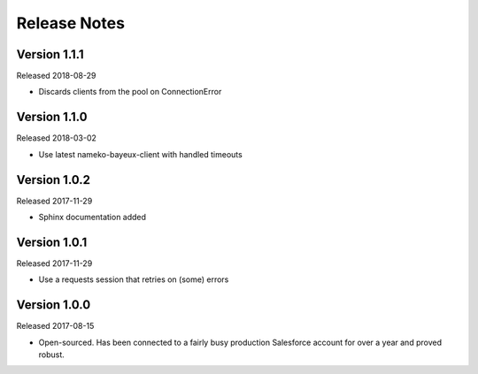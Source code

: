Release Notes
=============

Version 1.1.1
-------------

Released 2018-08-29

* Discards clients from the pool on ConnectionError

Version 1.1.0
-------------

Released 2018-03-02

* Use latest nameko-bayeux-client with handled timeouts

Version 1.0.2
-------------

Released 2017-11-29

* Sphinx documentation added

Version 1.0.1
-------------

Released 2017-11-29

* Use a requests session that retries on (some) errors

Version 1.0.0
-------------

Released 2017-08-15

* Open-sourced. Has been connected to a fairly busy production Salesforce
  account for over a year and proved robust.
